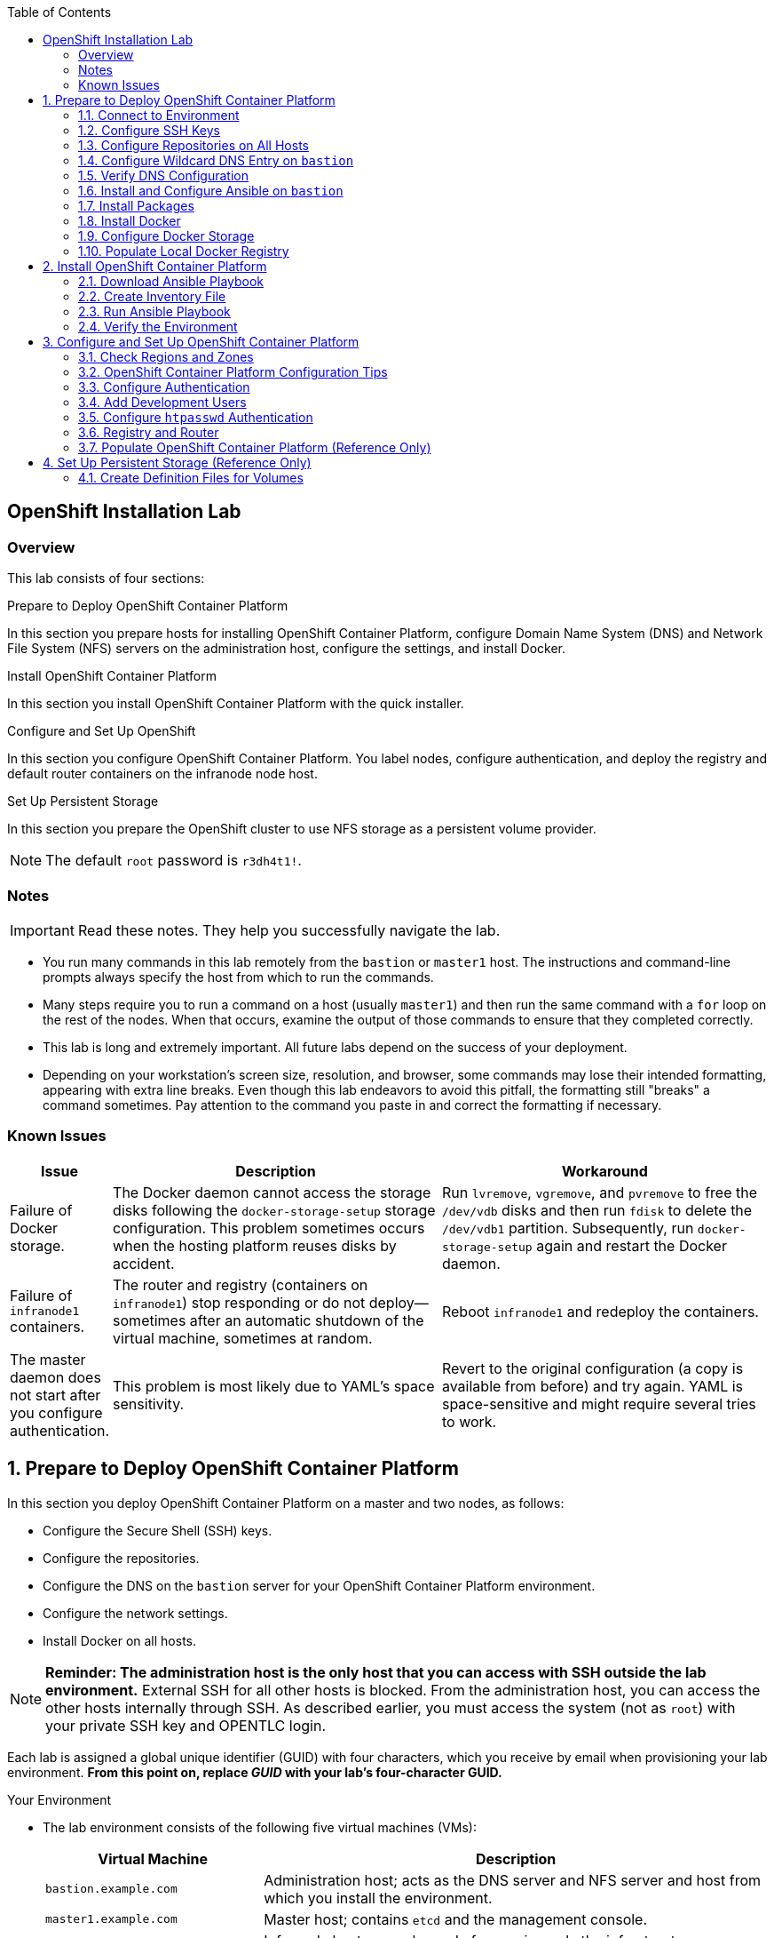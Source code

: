 :toc2:
:icons: images/icons

== OpenShift Installation Lab


=== Overview

This lab consists of four sections:

.Prepare to Deploy OpenShift Container Platform

In this section you prepare hosts for installing OpenShift Container Platform, configure Domain Name System (DNS) and Network File System (NFS) servers on the administration host, configure the settings, and install Docker.

.Install OpenShift Container Platform

In this section you install OpenShift Container Platform with the quick installer.

.Configure and Set Up OpenShift

In this section you configure OpenShift Container Platform. You label nodes, configure authentication, and deploy the registry and default router containers on the infranode node host.

.Set Up Persistent Storage

In this section you prepare the OpenShift cluster to use NFS storage as a persistent volume provider.

[NOTE]
The default `root` password is `r3dh4t1!`.


=== Notes

IMPORTANT: Read these notes. They help you successfully navigate the lab.

* You run many commands in this lab remotely from the `bastion` or `master1` host. The instructions and command-line prompts always specify the host from which to run the commands.

* Many steps require you to run a command on a host (usually `master1`) and then run the same command with a `for` loop on the rest of the nodes. When that occurs, examine the output of those commands to ensure that they completed correctly.

* This lab is long and extremely important. All future labs depend on the success of your deployment.

* Depending on your workstation's screen size, resolution, and browser, some commands may lose their intended formatting, appearing with extra line breaks. Even though this lab endeavors to avoid this pitfall, the formatting still "breaks" a command sometimes. Pay attention to the command you paste in and correct the formatting if necessary.

=== Known Issues

[cols="1,5,5",options="header"]
|=======================================================================
|Issue | Description | Workaround
|Failure of Docker storage.
|The Docker daemon cannot access the storage disks following the `docker-storage-setup` storage configuration. This problem sometimes occurs when the hosting platform reuses disks by accident.
|Run `lvremove`, `vgremove`, and `pvremove` to free the `/dev/vdb` disks and then run `fdisk` to delete the `/dev/vdb1` partition. Subsequently, run `docker-storage-setup` again and restart the Docker daemon.
|Failure of `infranode1` containers.
|The router and registry (containers on `infranode1`) stop responding or do not deploy--sometimes after an automatic shutdown of the virtual machine, sometimes at random.
|Reboot `infranode1` and redeploy the containers.
|The master daemon does not start after you configure authentication.
|This problem is most likely due to YAML's space sensitivity.
|Revert to the original configuration (a copy is available from before) and try again. YAML is space-sensitive and might require several tries to work.
|=======================================================================

:numbered:

== Prepare to Deploy OpenShift Container Platform

In this section you deploy OpenShift Container Platform on a master and two nodes, as follows:

* Configure the Secure Shell (SSH) keys.
* Configure the repositories.
* Configure the DNS on the `bastion` server for your OpenShift Container Platform environment.
* Configure the network settings.
* Install Docker on all hosts.

[NOTE]
*Reminder: The administration host is the only host that you can access with SSH outside the lab environment.* External SSH for all other hosts is blocked. From the administration host, you can access the other hosts internally through SSH. As described earlier, you must access the system (not as `root`) with your private SSH key and OPENTLC login.

Each lab is assigned a global unique identifier (GUID) with four characters, which you receive by email when provisioning your lab environment. *From this point on, replace _GUID_ with your lab's four-character GUID.*

.Your Environment

* The lab environment consists of the following five virtual machines (VMs):
+
[cols="3,7",options="header"]
|===
| Virtual Machine | Description

| `bastion.example.com`| Administration host; acts as the DNS server and NFS server and host from which you install the environment.

| `master1.example.com`| Master host; contains `etcd` and the management console.

| `infranode1.example.com`| Infranode host; a regular node for running only the infrastructure containers (registry and router).

| `node1.example.com`| Node host (region: primary, zone: east).

| `node2.example.com`| Node host (region: primary, zone: west).
|===

* In the lab exercises in this section, use the `bastion` host as your DNS and NFS server. Run remote commands on the OpenShift environment on the provisioning and staging host.

* `bastion` is *not* an OpenShift cluster member or part of the OpenShift environment. That host mimics your client's infrastructure or your laptop or desktop that is connected to the client's local area network (LAN).


.Important Details

* Run most, *but not all*, of your commands from the `bastion` host.
* When executing instructions on nodes or hosts:
- As a rule, run the commands on a specific server and examine the output.
- Execute the commands on the rest of the nodes or hosts with a `for` loop
 to save time and effort.
- In some cases, in the interest of saving time, run commands directly on the nodes or hosts instead of using the `for` loop.
* The `$guid/$GUID` environment variables are already defined on all hosts.
- For the GUID variable in links or file definitions, replace _GUID_ with its value.
- Administration host example:
+
----
[root@bastion ~]# command
----
- Master host example:
+
----
[root@master1 ~]# command
----

IMPORTANT: In each step, ensure that you are running the step on the required host. Each step contains the host name. The example code contains the host name in the shell prompt.

[TIP]
====
Red Hat highly recommends that you use a terminal multiplexing tool, such as *tmux* or *screen*, which keeps your place in the session if you are disconnected from your environment. You can install their packages after setting up the `rhel` repositories.

If you use tmux, type *Ctrl+B* (to enter "scroll mode") + page up or down to scroll, and use the *Esc* key to exit scroll mode.

You can detach from tmux : `Ctrl+B  D` or simply close you terminal. To attach again an existing tmux session, run the command `tmux attach` once you're connected to the bastion host.
====

=== Connect to Environment

When you connect to `bastion-GUID.oslab.opentlc.com` for the first time, you will have to accept the server SSH fingerprint. Reply 'yes': it will be added to your `known_hosts` and not asked next time you connect.

. Connect to your administration host `bastion-GUID.oslab.opentlc.com`. Note that your private key location may vary.
+
----
yourdesktop$ ssh -i ~/.ssh/id_rsa your-opentlc-login@bastion-GUID.oslab.opentlc.com
----

* Example of a successful connection:
+
----
-bash-4.2$
[gucore@work ~]$ ssh gucore-redhat.com@bastion-9e91.oslab.opentlc.com
The authenticity of host 'bastion-9e91.oslab.opentlc.com (31.220.66.121)' can't be established.
ECDSA key fingerprint is SHA256:fR4vFVswyvpj/Jevfin3+X0Fkehbfx4HBjw46AeIS14.
ECDSA key fingerprint is MD5:bb:25:92:ee:c9:ba:23:71:b7:c1:f7:2d:89:6d:b0:66.
Are you sure you want to continue connecting (yes/no)? yes
Warning: Permanently added 'bastion-9e91.oslab.opentlc.com,31.220.66.121' (ECDSA) to the list of known hosts.
Creating home directory for gucore-redhat.com.
[gucore-redhat.com@bastion-9e91 ~]$ 
----

. Run `sudo` to become the `root` user on the administration host:
+
----
[gucore-redhat.com@bastion-9e91 ~]$  sudo -i
[root@bastion-9e91 ~]#
----

=== Configure SSH Keys

The OpenShift Container Platform installer configures hosts with SSH. In this section you create and install an SSH key pair on the `bastion` host and add the public key to the `authorized_hosts` file on the OpenShift hosts.

. Create an SSH key pair for the `root` user and overwrite the existing key:
+
----
[root@bastion ~]# ssh-keygen -f /root/.ssh/id_rsa -N ''
----
+
NOTE: In a different environment, you can adopt a nonroot user with `sudo`
 capabilities. For example, in Amazon Web Services (AWS), you adopt the `ec2-user` user.

. On the `bastion` host, add the public SSH key locally to `/root/.ssh/authorized_keys`:
+
----
[root@bastion ~]# cat /root/.ssh/id_rsa.pub >> /root/.ssh/authorized_keys
----

. Configure `/etc/ssh/ssh_config` to disable `StrictHostKeyChecking` on the
 `bastion` and master hosts:
+
----
[root@bastion ~]# echo StrictHostKeyChecking no >> /etc/ssh/ssh_config
[root@bastion ~]# ssh master1.example.com "echo StrictHostKeyChecking no >> /etc/ssh/ssh_config"
----
* This configuration avoids your having to disable strict host-checking and to reply yes when running remote commands on unknown hosts. 
* You will run many commands from both the `bastion` and `master1` hosts.


. On the `bastion` host, test the new SSH key by connecting it to itself over
 the loopback interface without a keyboard prompt:
+
----
[root@bastion ~]# ssh 127.0.0.1
...[output omitted]...
[root@bastion ~]# exit
----

. Copy the SSH key to the rest of the nodes in the environment. When prompted, specify the root password for each of the nodes.
+
----
[root@bastion ~]# for node in   master1.example.com \
                                    infranode1.example.com \
                                    node1.example.com \
                                    node2.example.com; \
                                    do \
                                    ssh-copy-id root@$node ; \
                                    done
----
+
[NOTE]
The default `root` password is `r3dh4t1!`.

=== Configure Repositories on All Hosts

OpenShift Container Platform requires four software repositories:

* `rhel-7-server-rpms`

* `rhel-7-server-extras-rpms`

* `rhel-7-server-optional-rpms`

* `rhel-7-server-ose-3.x-rpms`

Normally, you obtain these repositories through `subscription-manager`. For the sake of expediency, a mirror is available for you. Configure it as follows:

. On the `bastion` host, set up the `yum` repository configuration file
 `/etc/yum.repos.d/open.repo` with the following repositories:
+
----
[root@bastion ~]# export OWN_REPO_PATH=https://admin.shared.example.opentlc.com/repos/ocp/3.5
[root@bastion ~]# cat << EOF > /etc/yum.repos.d/open.repo
[rhel-7-server-rpms]
name=Red Hat Enterprise Linux 7
baseurl=${OWN_REPO_PATH}/rhel-7-server-rpms
enabled=1
gpgcheck=0

[rhel-7-server-rh-common-rpms]
name=Red Hat Enterprise Linux 7 Common
baseurl=${OWN_REPO_PATH}/rhel-7-server-rh-common-rpms
enabled=1
gpgcheck=0

[rhel-7-server-extras-rpms]
name=Red Hat Enterprise Linux 7 Extras
baseurl=${OWN_REPO_PATH}/rhel-7-server-extras-rpms
enabled=1
gpgcheck=0

[rhel-7-server-optional-rpms]
name=Red Hat Enterprise Linux 7 Optional
baseurl=${OWN_REPO_PATH}/rhel-7-server-optional-rpms
enabled=1
gpgcheck=0

[rhel-7-fast-datapath-rpms]
name=Red Hat Enterprise Linux 7 Fast Datapath
baseurl=${OWN_REPO_PATH}/rhel-7-fast-datapath-rpms
enabled=1
gpgcheck=0
EOF
----

. Add the OpenShift Container Platform repository mirror to the `bastion` host:
+
----
[root@bastion ~]# cat << EOF >> /etc/yum.repos.d/open.repo
[rhel-7-server-ose-3.5-rpms]
name=Red Hat Enterprise Linux 7 OSE 3.5
baseurl=${OWN_REPO_PATH}/rhel-7-server-ose-3.5-rpms
enabled=1
gpgcheck=0
EOF
----

. List the repositories on the `bastion` host:
+
-----
[root@bastion ~]# yum clean all ; yum repolist
-----

* The output is as follows:
+
----
Loaded plugins: product-id
...[output omitted]...
repo id                                        repo name                                           status
rhel-7-server-ose-3.3-rpms                     Red Hat Enterprise Linux 7 OSE 3                      323
rhel-x86_64-server-7                           Red Hat Enterprise Linux 7                          4,391
rhel-x86_64-server-extras-7                    Red Hat Enterprise Linux 7 Extras                      45
rhel-x86_64-server-optional-7                  Red Hat Enterprise Linux 7 Optional                 4,220
rhel-x86_64-server-rh-common-7                 Red Hat Enterprise Linux 7 Common                      19
repolist: 8,998

...[output omitted]...
----

. Configure the master nodes by copying the `open.repo` file to all of the nodes
 directly from the `bastion` host:
+
-----
[root@bastion ~]# for node in master1.example.com \
                                    infranode1.example.com \
                                    node1.example.com \
                                    node2.example.com; \
                                    do \
                                      echo Copying open repos to $node ; \
                                      scp /etc/yum.repos.d/open.repo ${node}:/etc/yum.repos.d/open.repo ;
                                      ssh ${node} yum clean all
                                      ssh ${node} yum repolist
                                   done
-----


=== Configure Wildcard DNS Entry on `bastion`

OpenShift Container Platform requires a wildcard DNS A record, which must point to the publicly available IP address of a node or nodes that are hosting the OpenShift default router container.


NOTE: In the OpenShift environment, the OpenShift default router is deployed on the `infranode1` host.


. Install the `bind` and `bind-utils` packages on the administration host:
+
----
[root@bastion ~]# yum -y install bind bind-utils
----

. Verify that you have correctly configured the `$GUID` and `$guid` environment variables:
+
----
[root@bastion ~]# echo GUID is $GUID and guid is $guid
----

* The output is similar to this:
+
----
GUID is c0fe and guid is c0fe
----

* If the environment variables `$GUID` and `$guid` *are not set*, run the following commands:
+
----
[root@bastion ~]# export GUID=`hostname|cut -f2 -d-|cut -f1 -d.`
[root@bastion ~]# export guid=`hostname|cut -f2 -d-|cut -f1 -d.`

----

. On the administration host, `bastion`, do the following:

.. Collect and define the environment's information. 
.. Define the public IP address of `infranode1` as the target of the wildcard record.

* The following commands use the `host` command against the server `ipa.opentlc.com` to get the public IP address, and so should be run on the same line:
+
----
[root@bastion ~]# host infranode1-$GUID.oslab.opentlc.com ipa.opentlc.com |grep infranode | awk '{print $4}'
[root@bastion ~]# HostIP=`host infranode1-$GUID.oslab.opentlc.com  ipa.opentlc.com |grep infranode | awk '{print $4}'`
[root@bastion ~]# domain="cloudapps-$GUID.oslab.opentlc.com"
[root@bastion ~]# echo $HostIP $domain
----

. Create the zone file with the wildcard DNS:
+
----
[root@bastion ~]# mkdir /var/named/zones
[root@bastion ~]# echo "\$ORIGIN  .
\$TTL 1  ;  1 seconds (for testing only)
${domain} IN SOA master.${domain}.  root.${domain}.  (
  2011112904  ;  serial
  60  ;  refresh (1 minute)
  15  ;  retry (15 seconds)
  1800  ;  expire (30 minutes)
  10  ; minimum (10 seconds)
)
  NS master.${domain}.
\$ORIGIN ${domain}.
test A ${HostIP}
* A ${HostIP}"  >  /var/named/zones/${domain}.db
[root@bastion ~]# cat /var/named/zones/${domain}.db
----

. Configure `named.conf`:
+
----
[root@bastion ~]# echo "// named.conf
options {
  listen-on port 53 { any; };
  directory \"/var/named\";
  dump-file \"/var/named/data/cache_dump.db\";
  statistics-file \"/var/named/data/named_stats.txt\";
  memstatistics-file \"/var/named/data/named_mem_stats.txt\";
  allow-query { any; };
  recursion yes;
  /* Path to ISC DLV key */
  bindkeys-file \"/etc/named.iscdlv.key\";
  forwarders {
   192.168.0.1;
  };
  allow-recursion { 192.168.0.0/16; };
};
logging {
  channel default_debug {
    file \"data/named.run\";
    severity dynamic;
  };
};
zone \"${domain}\" IN {
  type master;
  file \"zones/${domain}.db\";
  allow-update { key ${domain} ; } ;
};" > /etc/named.conf
[root@bastion ~]# cat /etc/named.conf
----

. Correct the file permissions and start the DNS server:
+
----
[root@bastion ~]#  chgrp named -R /var/named ; \
 chown named -Rv /var/named/zones ; \
 restorecon -Rv /var/named ; \
 chown -v root:named /etc/named.conf ; \
 restorecon -v /etc/named.conf ;
----

. Enable and start `named`:
+
----
[root@bastion ~]# systemctl enable named && \
 systemctl start named
----

. Configure `iptables` to allow inbound DNS queries:
+
----
[root@bastion bin]# iptables -I INPUT 1 -p tcp --dport 53 -s 0.0.0.0/0 -j ACCEPT ; \
iptables -I INPUT 1 -p udp --dport 53 -s 0.0.0.0/0 -j ACCEPT ; \
iptables-save > /etc/sysconfig/iptables
----

=== Verify DNS Configuration

A test DNS entry called `test.cloudapps-GUID.oslab.opentlc.com` is available.

. Test the DNS server on the administration host:
+
----
[root@bastion ~]# host test.cloudapps-$GUID.oslab.opentlc.com 127.0.0.1
----

. Test with an external name server:
+
----
[root@bastion ~]# host test.cloudapps-$GUID.oslab.opentlc.com 8.8.8.8
----

* The first time you query `8.8.8.8`, you may notice some lag and see the error message `Connection timed out; trying next origin Host test.cloudapps-GUID.oslab.opentlc.com not found: 3(NXDOMAIN).` This is normal. Rerunning the test results in faster performance and no errors.

. Test DNS from your laptop or desktop. Be sure to replace _GUID_ with the correct value. The update may take a few minutes.
+
----
Desktop$ nslookup test.cloudapps-$GUID.oslab.opentlc.com
----


=== Install and Configure Ansible on `bastion`

The advanced installation method is based on Ansible playbooks, so you must be able to directly invoke Ansible.

. Install Ansible from `yum`:
+
----
[root@bastion ~]# yum -y install ansible
----

. Create a simple inventory file with groups used by Ansible:
+
----
[root@bastion ~]# cat << EOF > /etc/ansible/hosts
[masters]
master1.example.com

[nodes]
master1.example.com
infranode1.example.com
node1.example.com
node2.example.com
EOF
[root@bastion ~]# cat /etc/ansible/hosts
----

. Test the Ansible configuration:
+
----
[root@bastion ~]# ansible nodes -m ping
master1.example.com | success >> {
    "changed": false,
    "ping": "pong"
}

infranode1.example.com | success >> {
    "changed": false,
    "ping": "pong"
}

node1.example.com | success >> {
    "changed": false,
    "ping": "pong"
}

node2.example.com | success >> {
    "changed": false,
    "ping": "pong"
}
----

=== Install Packages

Although NetworkManager could be removed in earlier versions of OpenShift, it has been recommended since version 3.2 and required in version 3.3.

. On the `bastion` host, run the following `for` loop to ensure that `NetworkManager` is installed on the master and all nodes:
+
----
[root@bastion ~]# for node in   master1.example.com \
                               infranode1.example.com \
                               node1.example.com \
                               node2.example.com; \
                               do \
                               echo installing NetworkManager on $node ; \
                                 ssh $node "yum -y install NetworkManager"
                               done
----
TIP: You can also use this Ansible command: `ansible nodes -a "yum -y install NetworkManager"` or `ansible nodes -m yum -a "name=NetworkManager"`


. Install the following tools and utilities on the `bastion` host:
+
----
[root@bastion ~]# yum -y install wget git net-tools bind-utils iptables-services bridge-utils
----

. Install `bash-completion` on both the `bastion` and `master` hosts:
+
----
[root@bastion ~]# yum -y install bash-completion
[root@bastion ~]# ssh master1.example.com yum -y install bash-completion
----
+

NOTE: `bash-completion` is not available for use until the `bash` shell is restarted.

. Run `yum update` on the master and all nodes:
+
----
[root@bastion ~]# for node in master1.example.com \
                                    infranode1.example.com \
                                    node1.example.com \
                                    node2.example.com; \
                                    do \
                                    echo Running yum update on $node ; \
                                    ssh $node "yum -y update " ; \
                                    done

----
+
TIP: You can also use this Ansible command: `ansible all -a "yum -y update"`.

=== Install Docker

OpenShift Container Platform stores and manages container images on Docker. Install Docker as follows:

* Install the `docker` package on the master and all nodes:
+
----
[root@bastion ~]# for node in master1.example.com \
                             infranode1.example.com \
                             node1.example.com \
                             node2.example.com; \
                             do \
                             echo Installing docker on $node ; \
                             ssh $node "yum -y install docker" ;
                             done
----

TIP: You can also use this Ansible command: `ansible nodes -m yum -a "name=docker"`.

=== Configure Docker Storage

Next, configure the Docker storage pool.

NOTE: The default configuration of loopback devices for the Docker storage does not support production. Red Hat considers the `dm.thinpooldev` storage option to be the only appropriate configuration for a production environment.

. Stop the Docker daemon and delete any files from `/var/lib/docker`:
+
----
[root@bastion ~]# for node in master1.example.com \
                             infranode1.example.com \
                             node1.example.com \
                             node2.example.com; \
                             do
                             echo Cleaning up Docker on $node ; \
                             ssh $node "systemctl stop docker ; rm -rf /var/lib/docker/*"  ;
                             done
----
+
TIP: You can also use this Ansible command: `ansible nodes -m shell -a "systemctl stop docker ; rm -rf /var/lib/docker/*"`.

. Specify the `/dev/vdb` hard drive as the Docker volume group for `docker-storage setup`:
+
----
[root@bastion ~]# ssh master1.example.com
[root@master1 ~]# cat <<EOF > /etc/sysconfig/docker-storage-setup
DEVS=/dev/vdb
VG=docker-vg
EOF

----

. Run `docker-storage-setup` on the `master1` host to create logical volumes
 for Docker:
+
----
[root@master1 ~]# docker-storage-setup
----

* The output is as follows:
+
----

Checking that no-one is using this disk right now ...
OK

Disk /dev/vdb: 20805 cylinders, 16 heads, 63 sectors/track
sfdisk:  /dev/vdb: unrecognized partition table type

Old situation:
sfdisk: No partitions found

New situation:
Units: sectors of 512 bytes, counting from 0

   Device Boot    Start       End   #sectors  Id  System
/dev/vdb1          2048  20971519   20969472  8e  Linux LVM
/dev/vdb2             0         -          0   0  Empty
/dev/vdb3             0         -          0   0  Empty
/dev/vdb4             0         -          0   0  Empty
Warning: partition 1 does not start at a cylinder boundary
Warning: partition 1 does not end at a cylinder boundary
Warning: no primary partition is marked bootable (active)
This does not matter for LILO, but the DOS MBR will not boot this disk.
Successfully wrote the new partition table

Re-reading the partition table ...

If you created or changed a DOS partition, /dev/foo7, say, then use dd(1)
to zero the first 512 bytes:  dd if=/dev/zero of=/dev/foo7 bs=512 count=1
(See fdisk(8).)
  Physical volume "/dev/vdb1" successfully created
  Volume group "docker-vg" successfully created
  Rounding up size to full physical extent 12.00 MiB
  Logical volume "docker-poolmeta" created.
  Logical volume "docker-pool" created.
  WARNING: Converting logical volume docker-vg/docker-pool and docker-vg/docker-poolmeta to pool's data and metadata volumes.
  THIS WILL DESTROY CONTENT OF LOGICAL VOLUME (filesystem etc.)
  Converted docker-vg/docker-pool to thin pool.
  Logical volume "docker-pool" changed.

----
+
[CAUTION]
In a production environment, exercise caution when running `docker-storage-setup` because that command, by default, locates unused extents in the volume group (VG) that contain the root file system to create the pool. You can specify a VG or block device, but that can be a destructive process for the specified VG or block device. See the OpenShift documentation for details.

. On the master host, examine the newly created `docker-pool` logical volume:
+
----
[root@master1 ~]#  lvs
----

* The output is as follows:
+
----
LV          VG                    Attr       LSize  Pool Origin Data%  Meta%  Move Log Cpy%Sync Convert
docker-pool docker-vg             twi-a-t---  3.99g             0.00   0.29
root        rhel_host2cc260760b15 -wi-ao---- 17.51g
swap        rhel_host2cc260760b15 -wi-ao----  2.00g
----

. On the master host, examine the configuration of `docker storage`:
+
----
[root@master1 ~]# cat /etc/sysconfig/docker-storage
----

* The output is as follows:
+
----
DOCKER_STORAGE_OPTIONS=--storage-driver devicemapper --storage-opt dm.fs=xfs --storage-opt dm.thinpooldev=/dev/mapper/docker--vg-docker--pool
----

. Enable the Docker service on the master host:
+
----
[root@master1 ~]# systemctl enable docker
----

. Run the following `for` loop to configure Docker storage on the other nodes, enable Docker, and restart the node:
+
----
[root@bastion ~]# scp root@master1.example.com:/etc/sysconfig/docker-storage-setup ./

[root@bastion ~]# for node in infranode1.example.com \
                                    node1.example.com \
                                    node2.example.com; \
                                    do
                                      echo Configuring Docker Storage and rebooting $node
                                      scp docker-storage-setup ${node}:/etc/sysconfig/docker-storage-setup
                                      ssh $node "
                                            docker-storage-setup ;
                                            systemctl enable docker
                                            systemctl start docker"
                                    done
----


* `Broken Pipeline` messages in the output are normal and not an indication
 of errors.
 
* If you have problems with Docker's storage setup, 
see the "Known Issues" section.


[TIP]
=====
You can also use this Ansible command: `bastion`:
`ansible nodes -m copy -a 'dest=/etc/sysconfig/docker-storage-setup content="DEVS=/dev/vdb\nVG=docker-vg"' ;
ansible nodes -m shell -a "docker-storage-setup; systemctl enable docker; systemctl start docker"`
=====


=== Populate Local Docker Registry

. Verify that the Docker service has started on all nodes:
+
----
[root@bastion ~]# for node in   master1.example.com \
                                    infranode1.example.com \
                                    node1.example.com \
                                    node2.example.com; \
                                    do
                                      echo Checking docker status on $node
                                      ssh $node "
                                            systemctl status docker | grep Active"
                                    done
----
TIP: You can also use this Ansible command:
 `ansible nodes -m shell -a "systemctl status docker | grep Active"`.


. In the output verify that the status is `active (running)`:
+
----
Checking docker status on master1.example.com
   Active: active (running) since Thu 2015-11-26 01:03:14 EST; 2min 24s ago
Checking docker status on infranode1.example.com
   Active: active (running) since Thu 2015-11-26 01:02:15 EST; 3min 24s ago
Checking docker status on node1.example.com
   Active: active (running) since Thu 2015-11-26 01:02:17 EST; 3min 23s ago
Checking docker status on node2.example.com
   Active: active (running) since Thu 2015-11-26 01:02:20 EST; 3min 21s ago

----

. On the `bastion` host, pull down the Docker images to `node1` and `node2` in the primary region:
+
----
[root@bastion ~]# REGISTRY="registry.access.redhat.com";PTH="openshift3"
[root@bastion ~]# OSE_VERSION=$(yum info atomic-openshift | grep Version | awk '{print $3}')
[root@bastion ~]# for node in  node1.example.com \
                                   node2.example.com; \
do
ssh $node "
docker pull $REGISTRY/$PTH/ose-deployer:v$OSE_VERSION ; \
docker pull $REGISTRY/$PTH/ose-sti-builder:v$OSE_VERSION ; \
docker pull $REGISTRY/$PTH/ose-pod:v$OSE_VERSION ; \
docker pull $REGISTRY/$PTH/ose-keepalived-ipfailover:v$OSE_VERSION ; \
docker pull $REGISTRY/$PTH/ruby-20-rhel7 ; \
docker pull $REGISTRY/$PTH/mysql-55-rhel7 ; \
docker pull openshift/hello-openshift:v1.2.1 ;
"
done
----
* You are downloading these images to save time later. Unless otherwise configured, if a node does not have a local image, it downloads it.

* This process takes about 10 minutes to complete on *each node*. For the sake of efficiency, do not wait for the process to complete. Just connect to each node, run `pull`, and continue with the other tasks.
+
====
TIP: You can also use this Ansible command: `REGISTRY="registry.access.redhat.com";PTH="openshift3"; OSE_VERSION=$(yum info atomic-openshift | grep Version | awk '{print $3}');  ansible 'nodes:!masters:!infranode1.example.com' -m shell -a "
docker pull $REGISTRY/$PTH/ose-deployer:v$OSE_VERSION ;
docker pull $REGISTRY/$PTH/ose-sti-builder:v$OSE_VERSION ;
docker pull $REGISTRY/$PTH/ose-pod:v$OSE_VERSION ;
docker pull $REGISTRY/$PTH/ose-keepalived-ipfailover:v$OSE_VERSION ;
docker pull $REGISTRY/$PTH/ruby-20-rhel7 ;
docker pull $REGISTRY/$PTH/mysql-55-rhel7 ;
docker pull openshift/hello-openshift:v1.2.1 ;"`
====



. On `bastion`, pull only the basic images and the registry and router images to the `infranode1` host:
+
----
[root@bastion ~]# REGISTRY="registry.access.redhat.com";PTH="openshift3"
[root@bastion ~]# OSE_VERSION=$(yum info atomic-openshift | grep Version | awk '{print $3}')
[root@bastion ~]# node=infranode1.example.com
[root@bastion ~]# ssh $node "
docker pull $REGISTRY/$PTH/ose-haproxy-router:v$OSE_VERSION  ; \
docker pull $REGISTRY/$PTH/ose-deployer:vOSE_VERSION ; \
docker pull $REGISTRY/$PTH/ose-pod:v$OSE_VERSION ; \
docker pull $REGISTRY/$PTH/ose-docker-registry:v$OSE_VERSION ;
"
----
+
TIP: You can also use the Ansible command: `REGISTRY="registry.access.redhat.com"; OSE_VERSION=$(yum info atomic-openshift | grep Version | awk '{print $3}'); PTH="openshift3"; ansible infranode1.example.com -m shell -a "
docker pull $REGISTRY/$PTH/ose-haproxy-router:v$OSE_VERSION  ;
docker pull $REGISTRY/$PTH/ose-deployer:v$OSE_VERSION ;
docker pull $REGISTRY/$PTH/ose-pod:v$OSE_VERSION ;
docker pull $REGISTRY/$PTH/ose-docker-registry:v$OSE_VERSION ;"`

* You are not pulling any images on the master host because it is not meant
to run any containers.

. Examine the information in the Docker pool on the `node1` and `node2` hosts:
+
----
[root@bastion ~]# ssh node1.example.com docker info
----

* The `node1` output is as follows:
+
----
Containers: 0
Images: 15
Storage Driver: devicemapper
Pool Name: docker--vg-docker--pool
Pool Blocksize: 524.3 kB
Backing Filesystem: xfs
Data file:
Metadata file:
Data Space Used: 1.481 GB
Data Space Total: 10.72 GB
Data Space Available: 9.24 GB
Metadata Space Used: 323.6 kB
Metadata Space Total: 29.36 MB
Metadata Space Available: 29.04 MB
Udev Sync Supported: true
Deferred Removal Enabled: false
Library Version: 1.02.93-RHEL7 (2015-01-28)
Execution Driver: native-0.2
Logging Driver: json-file
Kernel Version: 3.10.0-229.el7.x86_64
Operating System: Red Hat Enterprise Linux Server 7.1 (Maipo)
CPUs: 2
Total Memory: 1.797 GiB
Name: node1.example.com
ID: RXVI:JKOO:3U4X:LHDE:QXPN:FSQC:TTBL:UCWP:MCEH:2KU6:GWSD:IRIN
...
----

. On the `node1` and `node2` hosts, examine the `docker-pool` logical volume again:
+
----
[root@bastion ~]# ssh node1.example.com "lvs"
----

* The `node1` output is similar to below. 
* The `docker-pool` LV now contains data.

+
----
LV          VG                    Attr       LSize  Pool Origin Data%  Meta%  Move Log Cpy%Sync Convert
docker-pool docker-vg             twi-a-t---  9.98g             13.81  1.10
root        rhel_host2cc260760b15 -wi-ao---- 17.51g
swap        rhel_host2cc260760b15 -wi-ao----  2.00g
----

== Install OpenShift Container Platform

In this section you download and install the installer and then verify the environment.

=== Download Ansible Playbook

In this exercise you run the Ansible playbook from the `bastion` host, which, in a real-world scenario, could be a laptop or a staging or provisioning server. No packages are deployed directly from `bastion` to the OpenShift nodes or master.

* On the `bastion` host, install the OpenShift utility package:
+
----
[root@bastion ~]# yum -y install atomic-openshift-utils
----

=== Create Inventory File

The `/etc/ansible/hosts` file is Ansible’s inventory file for the playbook to use during the installation. The inventory file describes the configuration for your OpenShift Container Platform cluster.

* Write the inventory file:
+
----
[root@bastion ~]# cat << EOF > /etc/ansible/hosts
[OSEv3:children]
masters
nodes
nfs

[OSEv3:vars]
ansible_user=root

# enable ntp on masters to ensure proper failover
openshift_clock_enabled=true

deployment_type=openshift-enterprise
openshift_release=$OSE_VERSION

openshift_master_cluster_method=native
openshift_master_cluster_hostname=master1.example.com
openshift_master_cluster_public_hostname=master1-${GUID}.oslab.opentlc.com

os_sdn_network_plugin_name='redhat/openshift-ovs-multitenant'

openshift_master_identity_providers=[{'name': 'htpasswd_auth', 'login': 'true', 'challenge': 'true', 'kind': 'HTPasswdPasswordIdentityProvider', 'filename': '/etc/origin/master/htpasswd'}]
#openshift_master_htpasswd_users={'andrew': '$apr1$cHkRDw5u$eU/ENgeCdo/ADmHF7SZhP/', 'marina': '$apr1$cHkRDw5u$eU/ENgeCdo/ADmHF7SZhP/'

# default project node selector
osm_default_node_selector='region=primary'
openshift_hosted_router_selector='region=infra'
openshift_hosted_router_replicas=1
#openshift_hosted_router_certificate={"certfile": "/path/to/router.crt", "keyfile": "/path/to/router.key", "cafile": "/path/to/router-ca.crt"}
openshift_hosted_registry_selector='region=infra'
openshift_hosted_registry_replicas=1

openshift_master_default_subdomain=cloudapps-${GUID}.oslab.opentlc.com

#openshift_use_dnsmasq=False
#openshift_node_dnsmasq_additional_config_file=/home/bob/ose-dnsmasq.conf

openshift_hosted_registry_storage_kind=nfs
openshift_hosted_registry_storage_access_modes=['ReadWriteMany']
openshift_hosted_registry_storage_host=bastion.example.com
openshift_hosted_registry_storage_nfs_directory=/exports
openshift_hosted_registry_storage_volume_name=registry
openshift_hosted_registry_storage_volume_size=5Gi

[nfs]
bastion.example.com

[masters]
master1.example.com openshift_hostname=master1.example.com openshift_public_hostname=master1-${GUID}.oslab.opentlc.com

[nodes]
master1.example.com openshift_hostname=master1.example.com openshift_public_hostname=master1-${GUID}.oslab.opentlc.com openshift_node_labels="{'region': 'infra'}"
infranode1.example.com openshift_hostname=infranode1.example.com openshift_public_hostname=infranode1-${GUID}.oslab.opentlc.com openshift_node_labels="{'region': 'infra', 'zone': 'infranodes'}"
node1.example.com openshift_hostname=node1.example.com openshift_public_hostname=node1-${GUID}.oslab.opentlc.com openshift_node_labels="{'region': 'primary', 'zone': 'east'}"
node2.example.com openshift_hostname=node2.example.com openshift_public_hostname=node2-${GUID}.oslab.opentlc.com openshift_node_labels="{'region': 'primary', 'zone': 'west'}"
EOF
----



* `openshift_hostname` should resolve to the internal IP from the instances
   themselves.
* `openshift_public_hostname` should resolve to the external IP from hosts outside of the cloud.
* `openshift_master_default_subdomain` sets a default subdomain for the route.
* `osm_default_node_selector` sets a default node selector.


=== Run Ansible Playbook

. After configuring Ansible by defining an inventory file in `/etc/ansible/hosts`, run the installation using the following playbook:
+
----
[root@bastion ~]# ansible-playbook /usr/share/ansible/openshift-ansible/playbooks/byo/config.yml
----

. Watch the Ansible playbook run:
+
----
[Omitted long output]

PLAY RECAP ********************************************************************
infranode1.example.com     : ok=105  changed=29   unreachable=0    failed=0
localhost                  : ok=21   changed=0    unreachable=0    failed=0
master1.example.com        : ok=396  changed=73   unreachable=0    failed=0
node1.example.com          : ok=105  changed=29   unreachable=0    failed=0
node2.example.com          : ok=105  changed=29   unreachable=0    failed=0
----

=== Verify the Environment

. Connect to the `master1` host:
+
----
[root@bastion ~]# ssh master1.example.com
----

. Run `oc get nodes` to check the status of the hosts:
+
----

[root@master1 ~]# oc get nodes
NAME                     STATUS                     AGE
infranode1.example.com   Ready                      1m
master1.example.com      Ready,SchedulingDisabled   1m
node1.example.com        Ready                      1m
node2.example.com        Ready                      1m
----
* If you see an error message that a connection to the master host cannot be established, wait a few more seconds for the master daemon to start.

. Use your browser to connect to the OpenShift web console at `https://master1-GUID.oslab.opentlc.com:8443` and accept the untrusted certificate.

* You cannot log in yet because you have not set up authentication.

== Configure and Set Up OpenShift Container Platform

In this section, you establish regions and zones, configure OpenShift
 Container Platform, set up authentication, add development users, and configure
  `htpasswd` authentication. Then you deploy the registry and router
   and populate OpenShift Container Platform.

=== Check Regions and Zones


* On the `master1` host, run `oc get nodes --show-labels` to learn how the labels were implemented:
+
----

[root@master1 ~]# oc get nodes --show-labels

----

** The output is as follows:
+
----
NAME                     STATUS                     AGE       LABELS
infranode1.example.com   Ready                      6m       kubernetes.io/hostname=infranode1.example.com,region=infra,zone=infranodes
master1.example.com      Ready,SchedulingDisabled   6m       kubernetes.io/hostname=master1.example.com,region=infra
node1.example.com        Ready                      6m       kubernetes.io/hostname=node1.example.com,region=primary,zone=east
node2.example.com        Ready                      6m       kubernetes.io/hostname=node2.example.com,region=primary,zone=west

----

* You can add or overwrite labels with this command: `oc label node infranode1.example.com region="infra" zone="infranodes"`.

* You now have a running OpenShift Container Platform environment across three hosts with
 one master and three nodes, divided into two regions: infra and primary.

=== OpenShift Container Platform Configuration Tips

==== Configuring the `default` Namespace to Use the `infra` Region

. Edit the `default` namespace with the following command:
+
----
[root@master1 ~]# oc annotate namespace default openshift.io/node-selector='region=infra' --overwrite
----

. Check that your changes were updated in the `default` namespace:
+
----
[root@master1 ~]# oc get namespace default -o yaml
apiVersion: v1
kind: Namespace
metadata:
  annotations:
    openshift.io/node-selector: region=infra
    openshift.io/sa.initialized-roles: "true"
    openshift.io/sa.scc.mcs: s0:c1,c0
    openshift.io/sa.scc.supplemental-groups: 1000000000/10000
    openshift.io/sa.scc.uid-range: 1000000000/10000
  creationTimestamp: 2016-07-27T14:40:21Z
  name: default
  resourceVersion: "18645"
  selfLink: /api/v1/namespaces/default
  uid: 0b862f84-5408-11e6-b694-2cc2600a5748
spec:
  finalizers:
  - kubernetes
  - openshift.io/origin
status:
  phase: Active
----

==== Setting Up Processes for Logs (Reference Only)
* Because the `systemd` and `journal` commands are for browsing logs in Red Hat Enterprise Linux 7, do not browse them with `/var/log/messages`. Run `journalctl` instead.

* Because Red Hat Enterprise Linux 7 runs all components in higher log levels, Red Hat recommends that you set up windows for each process in your terminal emulator. That is, on the master host, run each of the following command lines in its own window:
+
----
[root@master1 ~]# journalctl -f -u atomic-openshift-master
[root@master1 ~]# journalctl -f -u atomic-openshift-node
----

[NOTE]
To run the above commands on the other nodes, you do not need the `atomic-openshift-master` service. You may also want to watch the Docker logs.

=== Configure Authentication

* Verify that the `oauthConfig` section in  `/etc/origin/master/master-config.yaml` file reads as follows:
+
----
[root@master1 ~]# grep oauthConfig -A22 /etc/origin/master/master-config.yaml
oauthConfig:
  assetPublicURL: https://master1-GUID.oslab.opentlc.com:8443/console/
  grantConfig:
    method: auto
  identityProviders:
  - challenge: true
    login: true
    mappingMethod: claim
    name: htpasswd_auth
    provider:
      apiVersion: v1
      file: /etc/origin/master/htpasswd
      kind: HTPasswdPasswordIdentityProvider
  masterCA: ca.crt
  masterPublicURL: https://master1-GUID.oslab.opentlc.com:8443
  masterURL: https://master1.example.com:8443
  sessionConfig:
    sessionMaxAgeSeconds: 3600
    sessionName: ssn
    sessionSecretsFile: /etc/origin/master/session-secrets.yaml
  tokenConfig:
    accessTokenMaxAgeSeconds: 86400
    authorizeTokenMaxAgeSeconds: 500
----

+
NOTE: `GUID` should be your value.

=== Add Development Users

Real-world developers are likely to use the OpenShift Container Platform tools (`oc` and the web console) on their own machines. In this course, you create accounts for two nonprivileged OpenShift Container Platform users, `andrew` and `marina`, on the master.

* On the master host, add two Linux accounts:
+
----
[root@master1 ~]# useradd andrew
[root@master1 ~]# useradd marina
----

NOTE: Feel free to create those users on any machine in which the `oc` command is available. The master's API port (8443) is available to the public network.

=== Configure `htpasswd` Authentication

OpenShift Container Platform 3 supports several authentication mechanisms. The simplest use case for testing is `htpasswd`-based authentication.

As a preliminary requirement, you need the `htpasswd` binary in the `httpd-tools` package. Do the following:

. Install `httpd-tools` on the master host:
+
----
[root@master1 ~]# yum -y install httpd-tools
----

. Create a password for users `andrew` and `marina` on the master host:
+
----
[root@master1 ~]# htpasswd -cb /etc/origin/master/htpasswd andrew r3dh4t1!
[root@master1 ~]# htpasswd -b /etc/origin/master/htpasswd marina r3dh4t1!
----

. Verify that you can authenticate as `andrew` in the OpenShift web console:
.. Connect to `https://master1-GUID.oslab.opentlc.com:8443/`.
.. Log in as `andrew` with the password `r3dh4t1!`.


=== Registry and Router

In this lab scenario, `infranode1` is the target for both the registry and the default router.

==== Deploy Registry (Reference Only)

. Deploy `registry`:
+
----
[root@master1 ~]# oadm registry --config=/etc/origin/master/admin.kubeconfig --service-account=registry
----
+
NOTE: To pin down the registry for a specific region, use the `--selector` flag. However, you can skip this step because you already set the default namespace to be the default node selector.

. Check the status of your pod with the following commands:
+
----
 [root@master1 ~]# oc get pods
 NAME                       READY     STATUS    RESTARTS   AGE
 docker-registry-1-deploy   1/1       Pending   0          11s

... Wait a few seconds ...
 [root@master1 ~]# oc get pods

 NAME                       READY     STATUS    RESTARTS   AGE
 docker-registry-1-deploy   1/1       Running   0          31s
 docker-registry-1-diqlc    0/1       Pending   0          4s

... Wait a few seconds ...
 [root@master1 ~]# oc get pods
 NAME                      READY     STATUS    RESTARTS   AGE
 docker-registry-1-diqlc   1/1       Running   0          14s
----

* This process may take a few minutes the first time because the images are pulled from the registry.

. Run `oc status`:
+
----
[root@master1 master]# oc status
 In project default on server https://master1-GUID.oslab.opentlc.com:8443

 svc/docker-registry - 172.30.41.32:5000
   dc/docker-registry deploys docker.io/openshift3/ose-docker-registry:v3.3.x.x
     #1 deployed 5 minutes ago - 1 pod

 svc/kubernetes - 172.30.0.1 ports 443, 53, 53
----
* To see more, use `oc describe <resource>/<name>`.
* To see a list of other objects, use `oc get all`.
+
TIP: You can use the `curl` command to test the ability of the registry to communicate with its service port--for example: `curl -v 172.30.41.32:5000/healthz`.
+
. To test the registry for connectivity, run these commands:
+
----
 [root@master1 ~]# echo `oc get service docker-registry --template '{{.spec.portalIP}}:{{index .spec.ports 0 "port"}}/healthz'`
 172.30.42.118:5000/healthz
 [root@master1 ~]# curl -v `oc get service docker-registry --template '{{.spec.portalIP}}:{{index .spec.ports 0 "port"}}/healthz'`
----

* The output looks like this:
+
----
* About to connect() to 172.30.42.118 port 5000 (#0)
*   Trying 172.30.42.118...
* Connected to 172.30.42.118 (172.30.42.118) port 5000 (#0)
> GET /healthz HTTP/1.1
> User-Agent: curl/7.29.0
> Host: 172.30.42.118:5000
> Accept: */*
>
< HTTP/1.1 200 OK
< Content-Type: application/json; charset=utf-8
< Docker-Distribution-Api-Version: registry/2.0
< Date: Thu, 26 Nov 2015 06:56:11 GMT
< Content-Length: 3
<
{}
* Connection #0 to host 172.30.42.118 left intact
----

==== Redeploy Default Router

To use a custom default certificate, delete the old router, create a
 certificate, and create a new router.

. Delete the old router:
+
----
oc delete dc/router svc/router
----

. Create a certification authority (CA) certificate for the default router:
+
----
[root@master1 ~]# CA=/etc/origin/master
[root@master1 ~]# oadm ca create-server-cert --signer-cert=$CA/ca.crt \
       --signer-key=$CA/ca.key --signer-serial=$CA/ca.serial.txt \
       --hostnames='*.cloudapps-$guid.oslab.opentlc.com' \
       --cert=cloudapps.crt --key=cloudapps.key
----

. Combine `cloudapps.crt` and `cloudapps.key` with `CA` into a single Privacy Enhanced Mail (PEM) format file, which the router needs in the next step:
+
----
[root@master1 ~]# cat cloudapps.crt cloudapps.key $CA/ca.crt > /etc/origin/master/cloudapps.router.pem
----

. Deploy the default router:
+
----
[root@master1 ~]# oadm router trainingrouter --replicas=1 \
    --default-cert=${CA}/cloudapps.router.pem \
    --service-account=router --stats-password='r3dh@t1!'
----

* The output is as follows:
+
----
password for stats user admin has been set to r3dh@t1!
DeploymentConfig "trainingrouter" created
Service "trainingrouter" created

----
. On a separate terminal, watch the status of your pods:
+
----
[root@master1 ~]# oc get pods -w
NAME                      READY     STATUS    RESTARTS   AGE
docker-registry-1-diqlc   1/1       Running   0          11m
trainingrouter-1-r00xl    1/1       Running   0          23s


----

* The Docker registry pods are likely also listed in the above output.

* Type *Ctrl+C* to exit the watch on `oc get pods`.


=== Populate OpenShift Container Platform (Reference Only)

OpenShift Container Platform ships with _image streams_ and _templates_, which reside in `/usr/share/openshift/examples/`.  The installer imports all of the image streams and templates for you from that directory.

* To browse the JSON files, navigate to `/usr/share/openshift/examples`.

[IMPORTANT]
The commands below are for reference only. Run them only if you would like to perform the task in question.

* To create or delete the core set of image streams whose images are based on Red Hat Enterprise Linux 7:
+
----

oc create|delete -f /usr/share/openshift/examples/image-streams/image-streams-rhel7.json -n openshift
----

* To create or delete the core set of database templates:
+
----
oc create|delete or remove -f /usr/share/openshift/examples/db-templates -n openshift
----

* To create or delete the core QuickStart templates:
+
----
oc create|delete -f /usr/share/openshift/examples/quickstart-templates -n openshift
----


== Set Up Persistent Storage (Reference Only)

Having a database for development is useful, but what if you want the data you store to persist after redeploying the database pod? Pods are ephemeral and, by default, so is their storage. For shared or persistent storage, you must be able to mandate that pods use external volumes.

For the purpose of this course, you learn how to have `bastion` act as your NFS server to export NFS mounts as `PersistentVolume` targets.

=== Create Definition Files for Volumes

. Connect to the `master1` host:
+
----
[root@bastion ~]# ssh master1.example.com
----

. Create 25 instances of `PersistentVolume` with a size of 5GB each (`pv1` to `pv25`):
+
----

[root@master1 ~]# export volsize="5Gi"
[root@master1 ~]# for volume in pv{1..25} ; do
cat << EOF > /root/pvs/${volume}
{
  "apiVersion": "v1",
  "kind": "PersistentVolume",
  "metadata": {
    "name": "${volume}"
  },
  "spec": {
    "capacity": {
        "storage": "${volsize}"
    },
    "accessModes": [ "ReadWriteOnce" ],
    "nfs": {
        "path": "/var/export/pvs/${volume}",
        "server": "192.168.0.3"
    },
    "persistentVolumeReclaimPolicy": "Recycle"
  }
}
EOF
echo "Created def file for ${volume}";
done;
----

. Create 25 more instances of `PersistentVolume` with a size of 10GB each (`pv26` to `pv50`):
+
----

[root@master1 ~]# export volsize="10Gi"
[root@master1 ~]# for volume in pv{26..50} ; do
cat << EOF > /root/pvs/${volume}
{
  "apiVersion": "v1",
  "kind": "PersistentVolume",
  "metadata": {
    "name": "${volume}"
  },
  "spec": {
    "capacity": {
        "storage": "${volsize}"
    },
    "accessModes": [ "ReadWriteOnce" ],
    "nfs": {
        "path": "/var/export/pvs/${volume}",
        "server": "192.168.0.3"
    },
    "persistentVolumeReclaimPolicy": "Recycle"
  }
}
EOF
echo "Created def file for ${volume}";
done;
----

. Create 50 more instances of `PersistentVolume` with a size of 1GB each (`pv51` to `pv100`):
+
----

[root@master1 ~]# export volsize="1Gi"
[root@master1 ~]# for volume in pv{51..100} ; do
cat << EOF > /root/pvs/${volume}
{
  "apiVersion": "v1",
  "kind": "PersistentVolume",
  "metadata": {
    "name": "${volume}"
  },
  "spec": {
    "capacity": {
        "storage": "${volsize}"
    },
    "accessModes": [ "ReadWriteOnce" ],
    "nfs": {
        "path": "/var/export/pvs/${volume}",
        "server": "192.168.0.3"
    },
    "persistentVolumeReclaimPolicy": "Recycle"
  }
}
EOF
echo "Created def file for ${volume}";
done;
----

. Allocate three of the 5GB volumes to the default project: `pv21`, `pv22`, and `pv23`:
+
----
[root@master1 ~]# cd /root/pvs
[root@master1 ~]# cat pv21 pv22 pv23 | oc create -f - -n default
----

. Run `oc get pv` to ensure that your `pvs` volumes have been added and are available:
+
----
[root@master1 pvs]# oc get pv
NAME               LABELS    CAPACITY      ACCESSMODES   STATUS      CLAIM                    REASON
pv21               <none>    5368709120    RWO           Available
pv22               <none>    5368709120    RWO           Available
pv23               <none>    5368709120    RWO           Available
----


Although you performed this process manually here, the process can be easily automated to create volumes on request.

The infrastructure for persistent volumes is complete. You learn how to use them in the next lab.
